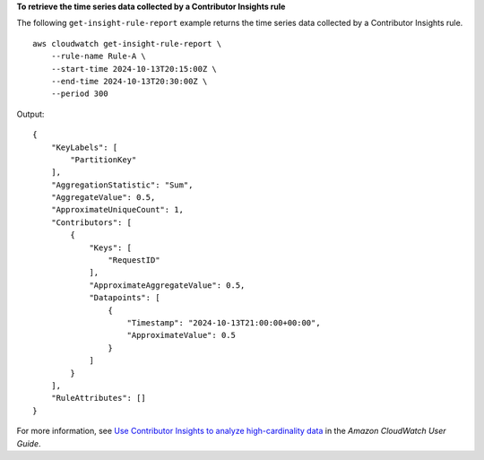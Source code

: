 **To retrieve the time series data collected by a Contributor Insights rule**

The following ``get-insight-rule-report`` example returns the time series data collected by a Contributor Insights rule. ::

    aws cloudwatch get-insight-rule-report \
        --rule-name Rule-A \
        --start-time 2024-10-13T20:15:00Z \
        --end-time 2024-10-13T20:30:00Z \
        --period 300

Output::

    {
        "KeyLabels": [
            "PartitionKey"
        ],
        "AggregationStatistic": "Sum",
        "AggregateValue": 0.5,
        "ApproximateUniqueCount": 1,
        "Contributors": [
            {
                "Keys": [
                    "RequestID"
                ],
                "ApproximateAggregateValue": 0.5,
                "Datapoints": [
                    {
                        "Timestamp": "2024-10-13T21:00:00+00:00",
                        "ApproximateValue": 0.5
                    }
                ]
            }
        ],
        "RuleAttributes": []
    }

For more information, see `Use Contributor Insights to analyze high-cardinality data <https://docs.aws.amazon.com/AmazonCloudWatch/latest/monitoring/ContributorInsights.html>`__ in the *Amazon CloudWatch User Guide*.